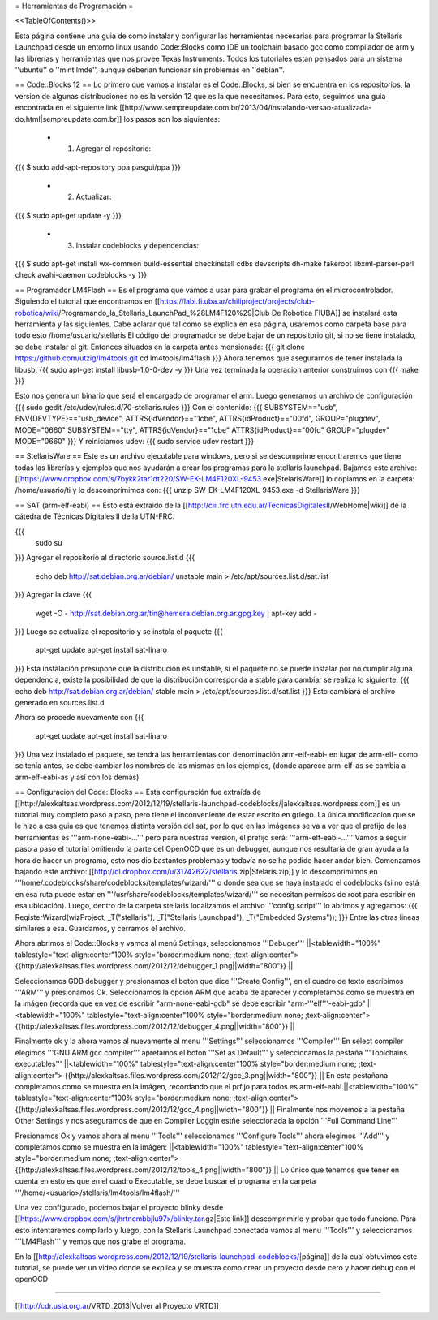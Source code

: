 = Herramientas de Programación =

<<TableOfContents()>>

Esta página contiene una guia de como instalar y configurar las herramientas necesarias para programar la Stellaris Launchpad desde un entorno linux usando Code::Blocks como IDE un toolchain basado gcc como compilador de arm y las librerías y herramientas que nos provee Texas Instruments. Todos los tutoriales estan pensados para un sistema ''ubuntu'' o ''mint lmde'', aunque deberían funcionar sin problemas en ''debian''.

== Code::Blocks 12 ==
Lo primero que vamos a instalar es el Code::Blocks, si bien se encuentra en los repositorios, la version de algunas distribuciones no es la versión 12 que es la que necesitamos. Para esto, seguimos una guia encontrada en el siguiente link  [[http://www.sempreupdate.com.br/2013/04/instalando-versao-atualizada-do.html|sempreupdate.com.br]] los pasos son los siguientes:

 * 1. Agregar el repositorio: 
{{{
$ sudo add-apt-repository ppa:pasgui/ppa
}}}

 * 2. Actualizar:
{{{
$ sudo apt-get update -y
}}}

 * 3. Instalar codeblocks y dependencias:
{{{
$ sudo apt-get install wx-common build-essential checkinstall cdbs devscripts dh-make fakeroot libxml-parser-perl check avahi-daemon codeblocks -y 
}}}



== Programador LM4Flash ==
Es el programa que vamos a usar para grabar el programa en el microcontrolador. Siguiendo el tutorial que encontramos en [[https://labi.fi.uba.ar/chiliproject/projects/club-robotica/wiki/Programando_la_Stellaris_LaunchPad_%28LM4F120%29|Club De Robotica FIUBA]] se instalará esta herramienta y las siguientes. Cabe aclarar que tal como se explica en esa página, usaremos como carpeta base para todo esto /home/usuario/stellaris
El código del programador se debe bajar de un repositorio git, si no se tiene instalado, se debe instalar el git. Entonces situados en la carpeta antes mensionada:
{{{
git clone https://github.com/utzig/lm4tools.git
cd lm4tools/lm4flash
}}}
Ahora tenemos que asegurarnos de tener instalada la libusb:
{{{
sudo apt-get install libusb-1.0-0-dev -y
}}}
Una vez terminada la operacion anterior construimos con
{{{
make
}}}

Esto nos genera un binario que será el encargado de programar el arm. Luego generamos un archivo de configuración
{{{
sudo gedit /etc/udev/rules.d/70-stellaris.rules
}}}
Con el contenido:
{{{
SUBSYSTEM=="usb", ENV{DEVTYPE}=="usb_device", ATTRS{idVendor}=="1cbe", ATTRS{idProduct}=="00fd", GROUP="plugdev", MODE="0660" 
SUBSYSTEM=="tty", ATTRS{idVendor}=="1cbe" ATTRS{idProduct}=="00fd" GROUP="plugdev" MODE="0660" 
}}}
Y reiniciamos udev:
{{{
sudo service udev restart
}}}


== StellarisWare ==
Este es un archivo ejecutable para windows, pero si se descomprime encontraremos que tiene todas las librerías y ejemplos que nos ayudarán a crear los programas para la stellaris launchpad.
Bajamos este archivo: [[https://www.dropbox.com/s/7bykk2tar1dt220/SW-EK-LM4F120XL-9453.exe|StelarisWare]] lo copiamos en la carpeta: /home/usuario/ti y lo descomprimimos con:
{{{
unzip SW-EK-LM4F120XL-9453.exe -d StellarisWare
}}}

== SAT (arm-elf-eabi) ==
Esto está extraido de la [[http://ciii.frc.utn.edu.ar/TecnicasDigitalesII/WebHome|wiki]] de la cátedra de Técnicas Digitales II de la UTN-FRC.

{{{
    sudo su
}}}
Agregar el repositorio al directorio source.list.d 
{{{
    echo deb http://sat.debian.org.ar/debian/ unstable main > /etc/apt/sources.list.d/sat.list
}}}
Agregar la clave 
{{{
    wget -O - http://sat.debian.org.ar/tin@hemera.debian.org.ar.gpg.key | apt-key add -
}}}
Luego se actualiza el repositorio y se instala el paquete 
{{{
    apt-get update
    apt-get install sat-linaro
}}}
Esta instalación presupone que la distribución es unstable, si el paquete no se puede instalar por no cumplir alguna dependencia, existe la posibilidad de que la distribución corresponda a stable para cambiar se realiza lo siguiente.
{{{
echo deb http://sat.debian.org.ar/debian/ stable main > /etc/apt/sources.list.d/sat.list
}}}
Esto cambiará el archivo generado en sources.list.d

Ahora se procede nuevamente con
{{{
    apt-get update
    apt-get install sat-linaro
}}}
Una vez instalado el paquete, se tendrá las herramientas con denominación arm-elf-eabi- en lugar de arm-elf- como se tenía antes, se debe cambiar los nombres de las mismas en los ejemplos, (donde aparece arm-elf-as se cambia a arm-elf-eabi-as y así con los demás) 


== Configuracion del Code::Blocks ==
Esta configuración fue extraída de [[http://alexkaltsas.wordpress.com/2012/12/19/stellaris-launchpad-codeblocks/|alexkaltsas.wordpress.com]] es un tutorial muy completo paso a paso, pero tiene el inconveniente de estar escrito en griego. La única modificacion que se le hizo a esa guia es que tenemos distinta versión del sat, por lo que en las imágenes se va a ver que el prefijo de las herramientas es '''arm-none-eabi-...''' pero para nuestraa version, el prefijo será: '''arm-elf-eabi-...'''
Vamos a seguir paso a paso el tutorial omitiendo la parte del OpenOCD que es un debugger, aunque nos resultaría de gran ayuda a la hora de hacer un programa, esto nos dio bastantes problemas y todavía no se ha podido hacer andar bien.
Comenzamos bajando este archivo: [[http://dl.dropbox.com/u/31742622/stellaris.zip|Stelaris.zip]] y lo descomprimimos en '''home/.codeblocks/share/codeblocks/templates/wizard/''' o donde sea que se haya instalado el codeblocks (si no está en esa ruta puede estar en '''/usr/share/codeblocks/templates/wizard/''' se necesitan permisos de root para escribir en esa ubicación).
Luego, dentro de la carpeta stellaris localizamos el archivo '''config.script''' lo abrimos y agregamos:
{{{
RegisterWizard(wizProject,	    _T("stellaris"),    _T("Stellaris Launchpad"),   _T("Embedded Systems"));
}}}
Entre las otras lineas similares a esa. Guardamos, y cerramos el archivo.

Ahora abrimos el Code::Blocks y vamos al menú Settings, seleccionamos '''Debuger'''
||<tablewidth="100%" tablestyle="text-align:center"100%  style="border:medium none;   ;text-align:center"> {{http://alexkaltsas.files.wordpress.com/2012/12/debugger_1.png||width="800"}} ||

Seleccionamos GDB debugger y presionamos el boton que dice '''Create Config''', en el cuadro de texto escribimos '''ARM''' y presionamos Ok. Seleccionamos la opción ARM que acaba de aparecer y completamos como se muestra en la imágen (recorda que en vez de escribir "arm-none-eabi-gdb" se debe escribir "arm-'''elf'''-eabi-gdb"
||<tablewidth="100%" tablestyle="text-align:center"100%  style="border:medium none;   ;text-align:center"> {{http://alexkaltsas.files.wordpress.com/2012/12/debugger_4.png||width="800"}} ||

Finalmente ok y la ahora vamos al nuevamente al menu '''Settings''' seleccionamos '''Compiler'''
En select compiler elegimos '''GNU ARM gcc compiler''' apretamos el boton '''Set as Default''' y seleccionamos la pestaña '''Toolchains executables'''
||<tablewidth="100%" tablestyle="text-align:center"100%  style="border:medium none;   ;text-align:center"> {{http://alexkaltsas.files.wordpress.com/2012/12/gcc_3.png||width="800"}} ||
En esta pestañana completamos como se muestra en la imágen, recordando que el prfijo para todos es arm-elf-eabi
||<tablewidth="100%" tablestyle="text-align:center"100%  style="border:medium none;   ;text-align:center"> {{http://alexkaltsas.files.wordpress.com/2012/12/gcc_4.png||width="800"}} ||
Finalmente nos movemos a la pestaña Other Settings y nos aseguramos de que en Compiler Loggin estñe seleccionada la opción '''Full Command Line'''

Presionamos Ok y vamos ahora al menu '''Tools''' seleccionamos '''Configure Tools''' ahora elegimos '''Add''' y completamos como se muestra en la imágen:
||<tablewidth="100%" tablestyle="text-align:center"100%  style="border:medium none;   ;text-align:center"> {{http://alexkaltsas.files.wordpress.com/2012/12/tools_4.png||width="800"}} ||
Lo único que tenemos que tener en cuenta en esto es que en el cuadro Executable, se debe buscar el programa en la carpeta '''/home/<usuario>/stellaris/lm4tools/lm4flash/'''

Una vez configurado, podemos bajar el proyecto blinky desde [[https://www.dropbox.com/s/jhrtnembbjlu97x/blinky.tar.gz|Este link]] descomprimirlo y probar que todo funcione. Para esto intentaremos compilarlo y luego, con la Stellaris Launchpad conectada vamos al menu '''Tools''' y seleccionamos '''LM4Flash''' y vemos que nos grabe el programa.

En la [[http://alexkaltsas.wordpress.com/2012/12/19/stellaris-launchpad-codeblocks/|página]] de la cual obtuvimos este tutorial, se puede ver un video donde se explica y se muestra como crear un proyecto desde cero y hacer debug con el openOCD

------------

[[http://cdr.usla.org.ar/VRTD_2013|Volver al Proyecto VRTD]]
